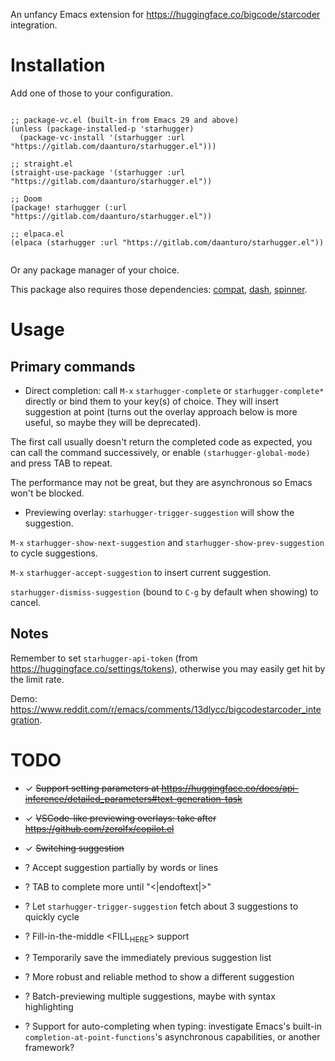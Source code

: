 An unfancy Emacs extension for [[https://huggingface.co/bigcode/starcoder]] integration.

* Installation

Add one of those to your configuration.

#+begin_src elisp

;; package-vc.el (built-in from Emacs 29 and above)
(unless (package-installed-p 'starhugger)
  (package-vc-install '(starhugger :url "https://gitlab.com/daanturo/starhugger.el")))

;; straight.el
(straight-use-package '(starhugger :url "https://gitlab.com/daanturo/starhugger.el"))

;; Doom
(package! starhugger (:url "https://gitlab.com/daanturo/starhugger.el"))

;; elpaca.el
(elpaca (starhugger :url "https://gitlab.com/daanturo/starhugger.el"))

#+end_src

Or any package manager of your choice.

This package also requires those dependencies: [[https://github.com/emacs-compat/compat][compat]], [[https://github.com/magnars/dash.el][dash]], [[https://github.com/Malabarba/spinner.el][spinner]].

* Usage

** Primary commands

- Direct completion: call ~M-x~ ~starhugger-complete~ or ~starhugger-complete*~ directly or bind them to your key(s) of choice. They will insert suggestion at point (turns out the overlay approach below is more useful, so maybe they will be deprecated).

The first call usually doesn't return the completed code as expected, you can call the command successively, or enable ~(starhugger-global-mode)~ and press TAB to repeat.

The performance may not be great, but they are asynchronous so Emacs won't be blocked.

- Previewing overlay: ~starhugger-trigger-suggestion~ will show the suggestion.

~M-x~ ~starhugger-show-next-suggestion~ and ~starhugger-show-prev-suggestion~ to cycle suggestions.

~M-x~ ~starhugger-accept-suggestion~ to insert current suggestion.

~starhugger-dismiss-suggestion~ (bound to =C-g= by default when showing) to cancel.

** Notes

Remember to set ~starhugger-api-token~ (from [[https://huggingface.co/settings/tokens]]), otherwise you may easily get hit by the limit rate.

Demo: [[https://www.reddit.com/r/emacs/comments/13dlycc/bigcodestarcoder_integration]].

* TODO

- ✓ +Support setting parameters at [[https://huggingface.co/docs/api-inference/detailed_parameters#text-generation-task]]+

- ✓ +VSCode-like previewing overlays: take after [[https://github.com/zerolfx/copilot.el]]+

- ✓ +Switching suggestion+

- ? Accept suggestion partially by words or lines

- ? TAB to complete more until "<|endoftext|>"

- ? Let ~starhugger-trigger-suggestion~ fetch about 3 suggestions to quickly cycle

- ? Fill-in-the-middle <FILL_HERE> support

- ? Temporarily save the immediately previous suggestion list

- ? More robust and reliable method to show a different suggestion

- ? Batch-previewing multiple suggestions, maybe with syntax highlighting

- ? Support for auto-completing when typing: investigate Emacs's built-in ~completion-at-point-functions~'s asynchronous capabilities, or another framework?
